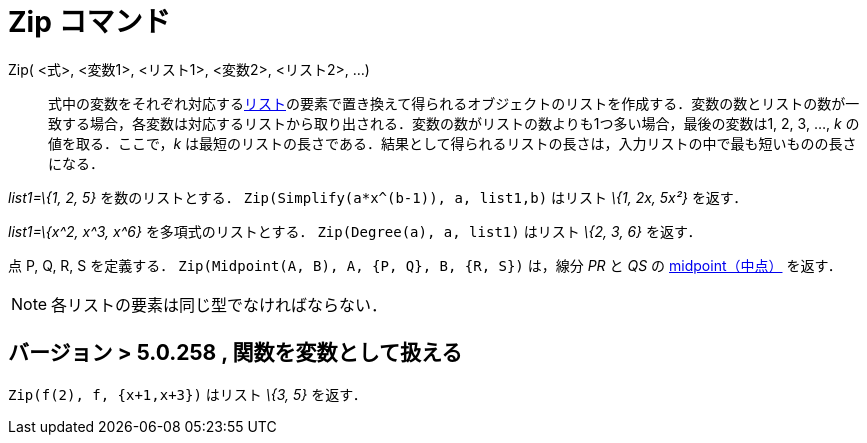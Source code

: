 = Zip コマンド
ifdef::env-github[:imagesdir: /ja/modules/ROOT/assets/images]

Zip( <式>, <変数1>, <リスト1>, <変数2>, <リスト2>, ...)::
  式中の変数をそれぞれ対応するxref:/リスト.adoc[リスト]の要素で置き換えて得られるオブジェクトのリストを作成する．変数の数とリストの数が一致する場合，各変数は対応するリストから取り出される．変数の数がリストの数よりも1つ多い場合，最後の変数は1,
  2, 3, …, _k_ の値を取る．ここで，_k_
  は最短のリストの長さである．結果として得られるリストの長さは，入力リストの中で最も短いものの長さになる．

[EXAMPLE]
====

_list1=\{1, 2, 5}_ を数のリストとする． `++Zip(Simplify(a*x^(b-1)), a, list1,b)++` はリスト _\{1, 2x, 5x²}_ を返す．

====

[EXAMPLE]
====

_list1=\{x^2, x^3, x^6}_ を多項式のリストとする． `++Zip(Degree(a), a, list1)++` はリスト _\{2, 3, 6}_ を返す．

====

[EXAMPLE]
====

点 P, Q, R, S を定義する． `++Zip(Midpoint(A, B), A, {P, Q}, B, {R, S})++` は，線分 _PR_ と _QS_ の
xref:/commands/Midpoint.adoc[midpoint（中点）] を返す．

====

[NOTE]
====

各リストの要素は同じ型でなければならない．

====

== バージョン > 5.0.258 , 関数を変数として扱える

[EXAMPLE]
====

`++Zip(f(2), f, {x+1,x+3})++` はリスト _\{3, 5}_ を返す．

====
